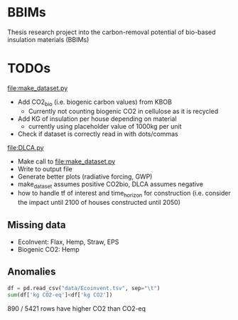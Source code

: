 * BBIMs

Thesis research project into the carbon-removal potential of bio-based
insulation materials (BBIMs)

* TODOs

[[file:make_dataset.py]]

- Add CO2_bio (i.e. biogenic carbon values) from KBOB
  - Currently not counting biogenic CO2 in cellulose as it is recycled
- Add KG of insulation per house depending on material
  - currently using placeholder value of 1000kg per unit
- Check if dataset is correctly read in with dots/commas

[[file:DLCA.py]]

- Make call to [[file:make_dataset.py]]
- Write to output file
- Generate better plots (radiative forcing, GWP)
- make_dataset assumes positive CO2bio, DLCA assumes negative
- how to handle tf of interest and time_horizon for construction (i.e. consider
  the impact until 2100 of houses constructed until 2050)
** Missing data

- EcoInvent: Flax, Hemp, Straw, EPS
- Biogenic CO2: Hemp


** Anomalies

#+begin_src python
df = pd.read_csv("data/Ecoinvent.tsv", sep="\t")
sum(df['kg CO2-eq']<df['kg CO2'])
#+end_src

890 / 5421 rows have higher CO2 than CO2-eq
